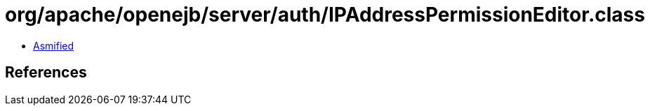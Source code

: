 = org/apache/openejb/server/auth/IPAddressPermissionEditor.class

 - link:IPAddressPermissionEditor-asmified.java[Asmified]

== References

